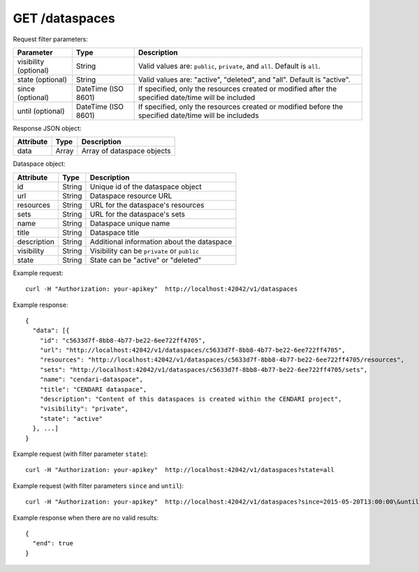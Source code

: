 GET /dataspaces
===============

Request filter parameters:

==========================  =================== ======================================================================
Parameter                   Type                Description
==========================  =================== ======================================================================
visibility (optional)       String              Valid values are: ``public``, ``private``, and ``all``. Default is ``all``.
state (optional)            String              Valid values are: "active", "deleted", and "all". Default is "active".
since (optional)            DateTime (ISO 8601) If specified, only the resources created or modified after the specified date/time will be included
until (optional)            DateTime (ISO 8601) If specified, only the resources created or modified before the specified date/time will be includeds
==========================  =================== ======================================================================

Response JSON object:

==========  ======= ==========================
Attribute   Type    Description
==========  ======= ==========================
data        Array   Array of dataspace objects
==========  ======= ==========================

Dataspace object:

==============  ======= ==========================================
Attribute       Type    Description
==============  ======= ==========================================
id              String  Unique id of the dataspace object
url             String  Dataspace resource URL
resources       String  URL for the dataspace's resources
sets            String  URL for the dataspace's sets
name            String  Dataspace unique name
title           String  Dataspace title
description     String  Additional information about the dataspace
visibility      String  Visibility can be ``private`` or ``public``
state           String  State can be "active" or "deleted"
==============  ======= ==========================================

Example request::

    curl -H "Authorization: your-apikey"  http://localhost:42042/v1/dataspaces

Example response::

    {
      "data": [{
        "id": "c5633d7f-8bb8-4b77-be22-6ee722ff4705",
        "url": "http://localhost:42042/v1/dataspaces/c5633d7f-8bb8-4b77-be22-6ee722ff4705",
        "resources": "http://localhost:42042/v1/dataspaces/c5633d7f-8bb8-4b77-be22-6ee722ff4705/resources",
        "sets": "http://localhost:42042/v1/dataspaces/c5633d7f-8bb8-4b77-be22-6ee722ff4705/sets",
        "name": "cendari-dataspace",
        "title": "CENDARI dataspace",
        "description": "Content of this dataspaces is created within the CENDARI project",
        "visibility": "private",
        "state": "active"
      }, ...]
    } 

Example request (with filter parameter ``state``)::

    curl -H "Authorization: your-apikey"  http://localhost:42042/v1/dataspaces?state=all

Example request (with filter parameters ``since`` and ``until``)::

    curl -H "Authorization: your-apikey"  http://localhost:42042/v1/dataspaces?since=2015-05-20T13:00:00\&until=2015-06-01T13:00:00

Example response when there are no valid results::

    {
      "end": true
    }